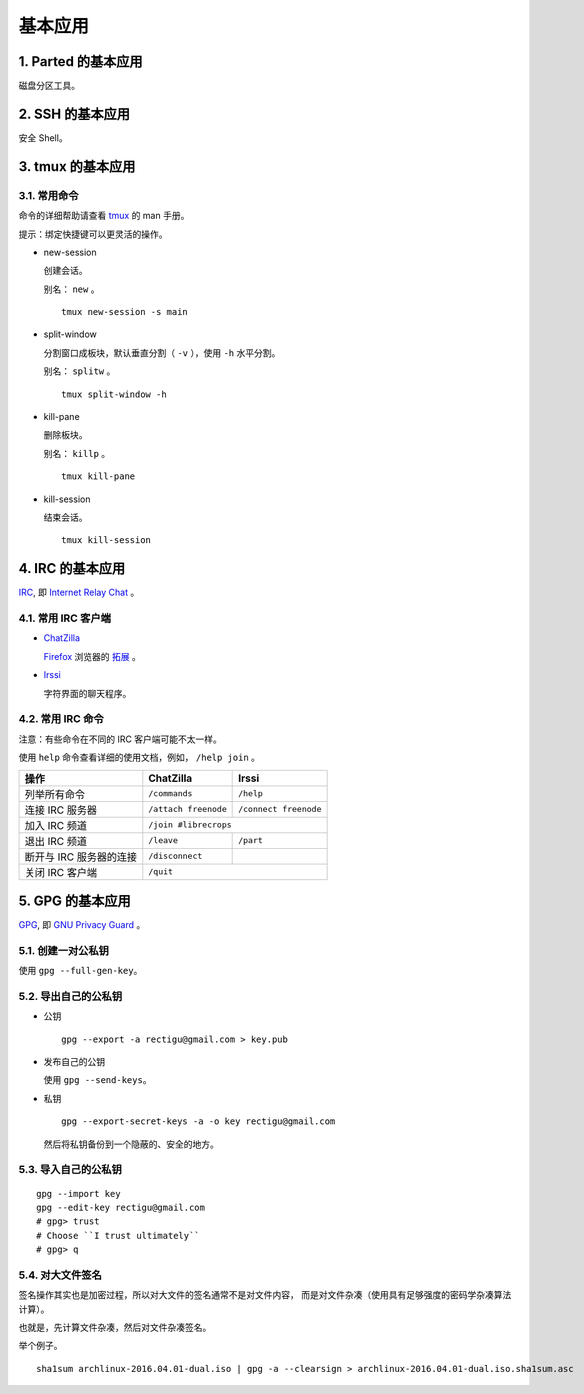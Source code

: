 基本应用
========


1. Parted 的基本应用
--------------------

磁盘分区工具。


2. SSH 的基本应用
-----------------

安全 Shell。


3. tmux 的基本应用
------------------


3.1. 常用命令
+++++++++++++

命令的详细帮助请查看 tmux_ 的 man 手册。

提示：绑定快捷键可以更灵活的操作。


- new-session

  创建会话。

  别名： ``new`` 。

  ::

     tmux new-session -s main


- split-window

  分割窗口成板块，默认垂直分割（ ``-v`` ），使用 ``-h`` 水平分割。

  别名： ``splitw`` 。

  ::

     tmux split-window -h


- kill-pane

  删除板块。

  别名： ``killp`` 。

  ::

     tmux kill-pane


- kill-session

  结束会话。

  ::

     tmux kill-session


.. _tmux: http://tmux.github.io/


4. IRC 的基本应用
-----------------


IRC_, 即 `Internet Relay Chat`_ 。


4.1. 常用 IRC 客户端
++++++++++++++++++++

- ChatZilla_

  Firefox_ 浏览器的 `拓展`_ 。


- Irssi_

  字符界面的聊天程序。


4.2. 常用 IRC 命令
++++++++++++++++++

注意：有些命令在不同的 IRC 客户端可能不太一样。

使用 ``help`` 命令查看详细的使用文档，例如， ``/help join`` 。

=======================    =======================    ========================
操作                        ChatZilla                  Irssi
=======================    =======================    ========================
列举所有命令                 ``/commands``               ``/help``
连接 IRC 服务器             ``/attach freenode``        ``/connect freenode``
加入 IRC 频道               ``/join #librecrops``
-----------------------    ---------------------------------------------------
退出 IRC 频道               ``/leave``                  ``/part``
断开与 IRC 服务器的连接       ``/disconnect``
关闭 IRC 客户端              ``/quit``
=======================    ===================================================


.. _IRC: https://en.wikipedia.org/wiki/Internet_Relay_Chat
.. _Internet Relay Chat: IRC_
.. _ChatZilla: http://chatzilla.hacksrus.com/
.. _Firefox: https://www.mozilla.org/en-US/firefox/
.. _拓展: https://addons.mozilla.org/en-US/firefox/
.. _Irssi: https://irssi.org/


5. GPG 的基本应用
-----------------


GPG_, 即 `GNU Privacy Guard`_ 。


5.1. 创建一对公私钥
+++++++++++++++++++

使用 ``gpg --full-gen-key``。


5.2. 导出自己的公私钥
+++++++++++++++++++++

- 公钥

  ::

     gpg --export -a rectigu@gmail.com > key.pub

- 发布自己的公钥

  使用 ``gpg --send-keys``。

- 私钥

  ::

     gpg --export-secret-keys -a -o key rectigu@gmail.com

  然后将私钥备份到一个隐蔽的、安全的地方。


5.3. 导入自己的公私钥
+++++++++++++++++++++


::

   gpg --import key
   gpg --edit-key rectigu@gmail.com
   # gpg> trust
   # Choose ``I trust ultimately``
   # gpg> q


5.4. 对大文件签名
+++++++++++++++++


签名操作其实也是加密过程，所以对大文件的签名通常不是对文件内容，
而是对文件杂凑（使用具有足够强度的密码学杂凑算法计算）。

也就是，先计算文件杂凑，然后对文件杂凑签名。

举个例子。

::

   sha1sum archlinux-2016.04.01-dual.iso | gpg -a --clearsign > archlinux-2016.04.01-dual.iso.sha1sum.asc


.. _GPG: https://www.gnupg.org/
.. _GNU Privacy Guard: GPG_
